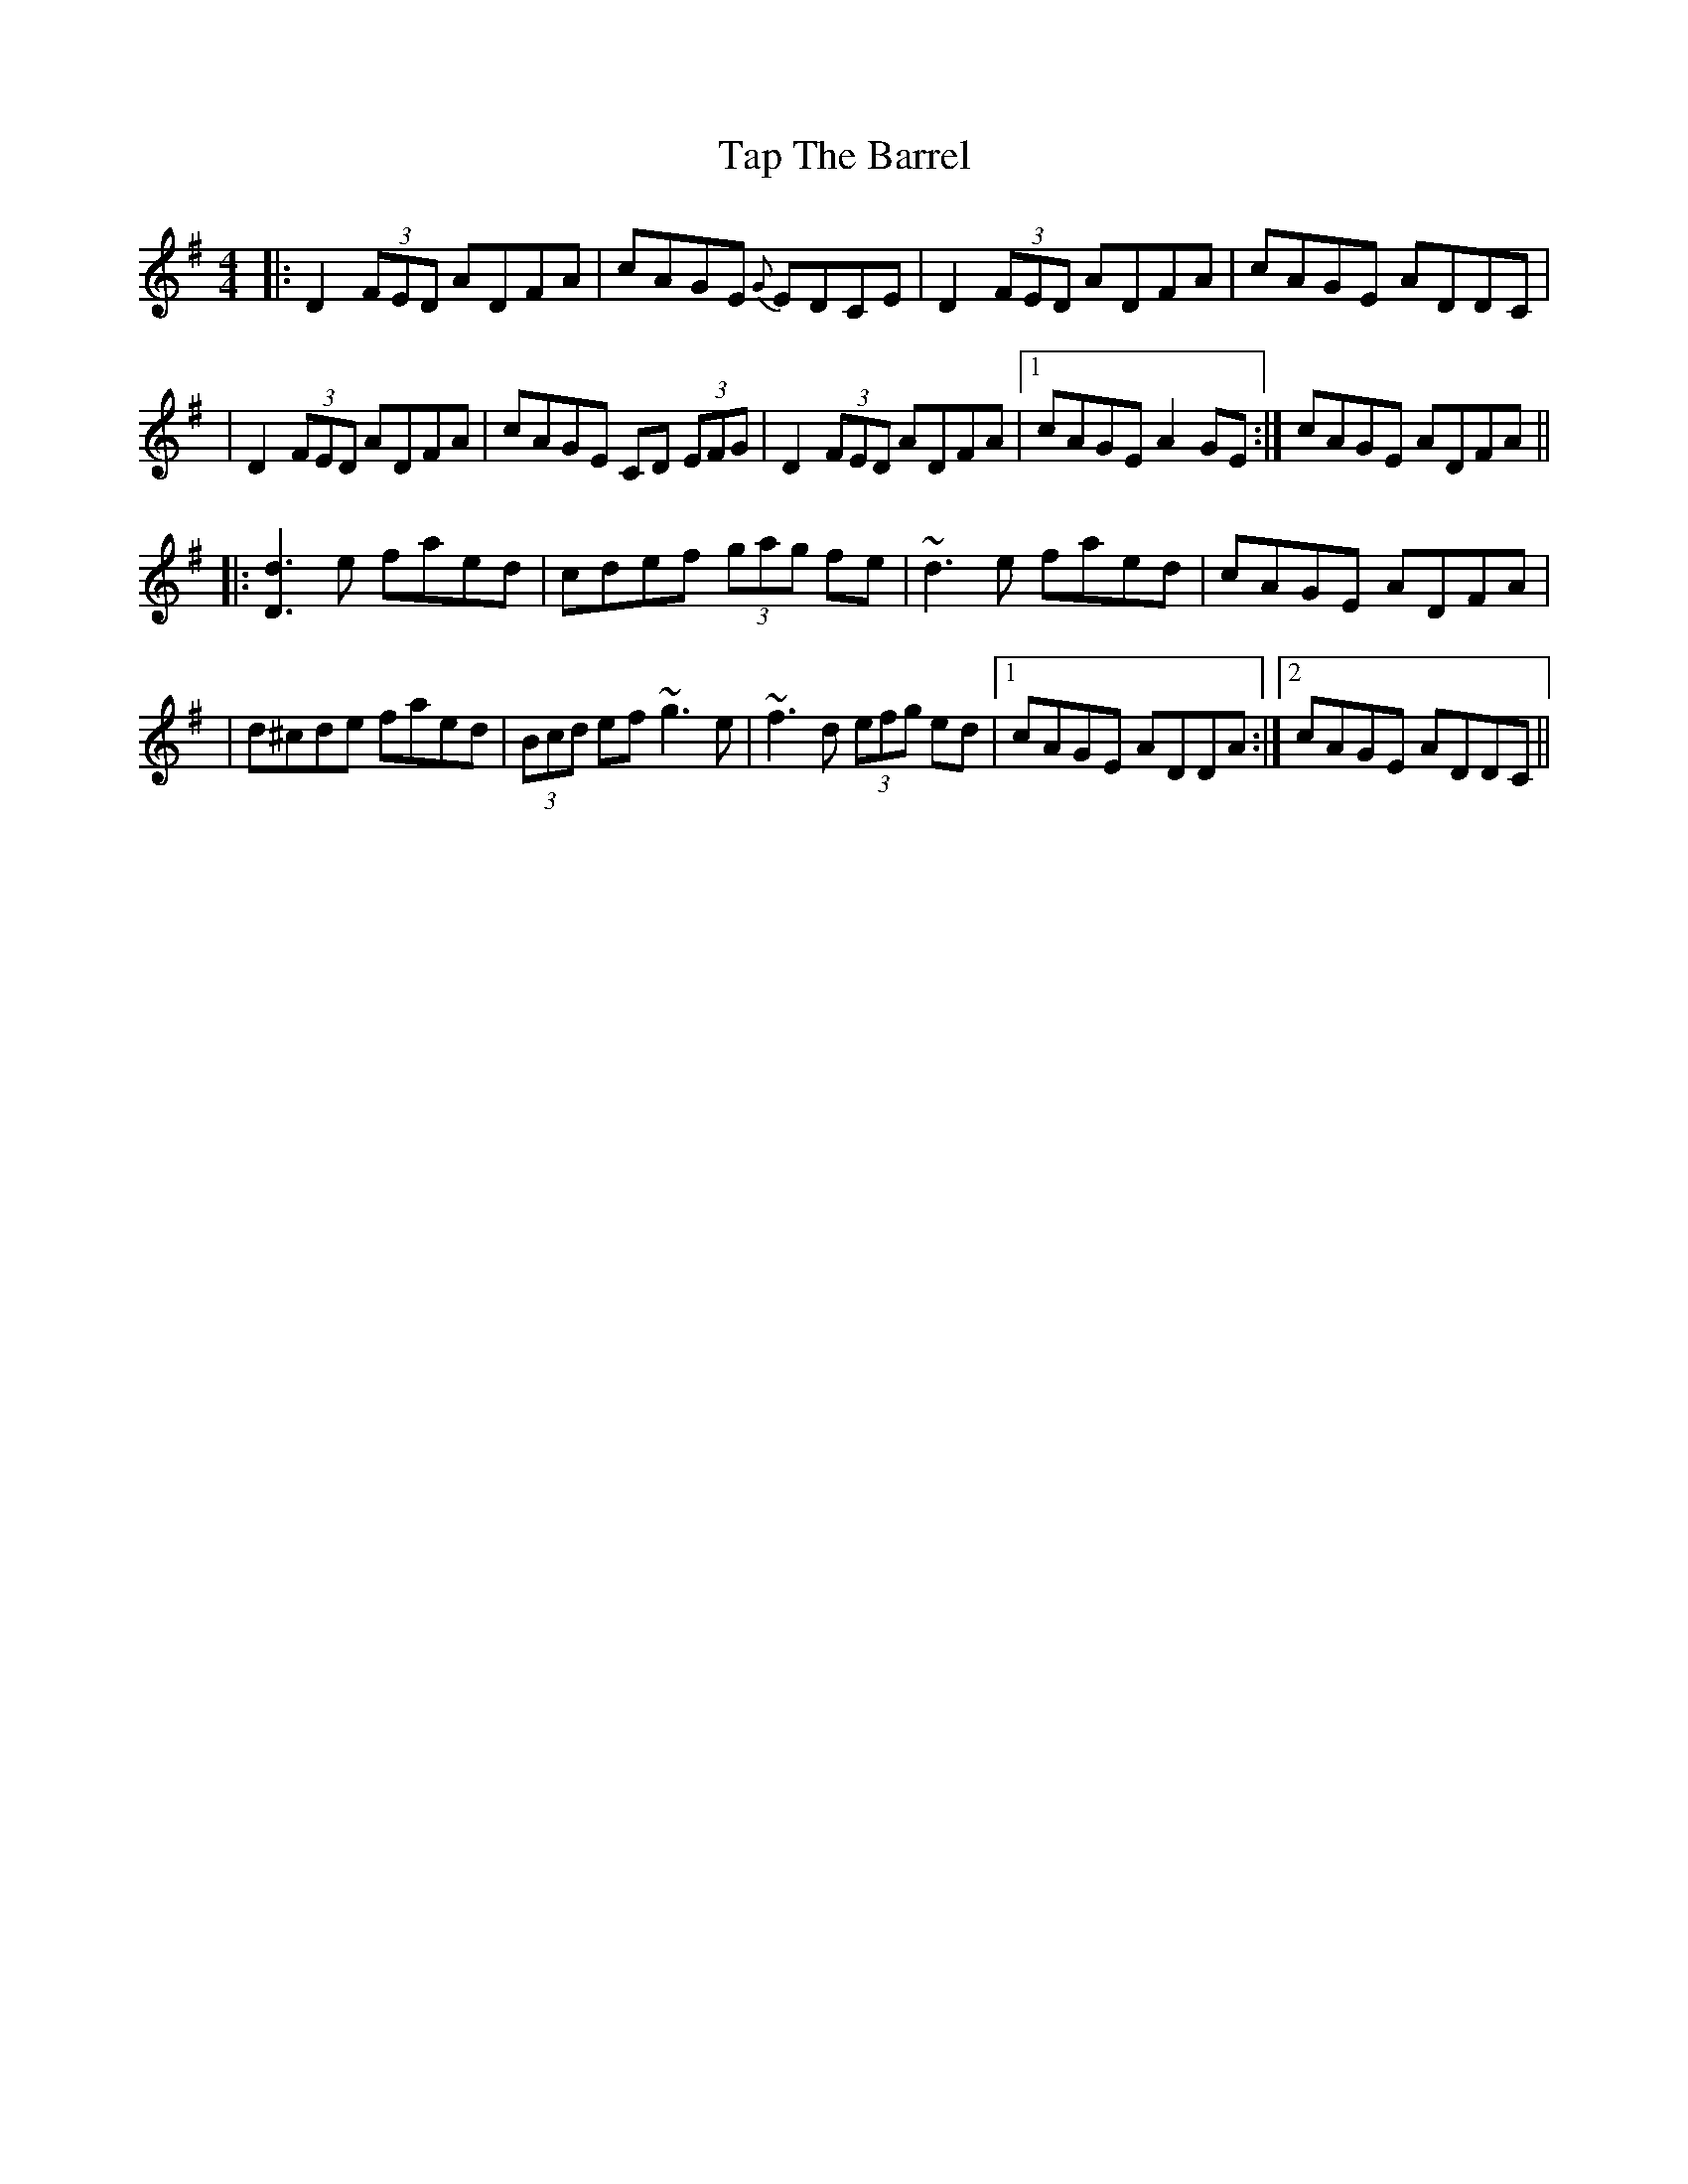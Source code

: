 X: 2
T: Tap The Barrel
Z: Will Harmon
S: https://thesession.org/tunes/2336#setting15706
R: reel
M: 4/4
L: 1/8
K: Dmix
|: D2 (3FED ADFA | cAGE {G}EDCE | D2 (3FED ADFA | cAGE ADDC || D2 (3FED ADFA | cAGE CD (3EFG | D2 (3FED ADFA |1 cAGE A2 GE :| 2 cAGE ADFA |||: [d3D3] e faed | cdef (3gag fe | ~d3 e faed | cAGE ADFA || d^cde faed | (3Bcd ef ~g3 e | ~f3 d (3efg ed |1 cAGE ADDA :|2 cAGE ADDC ||
